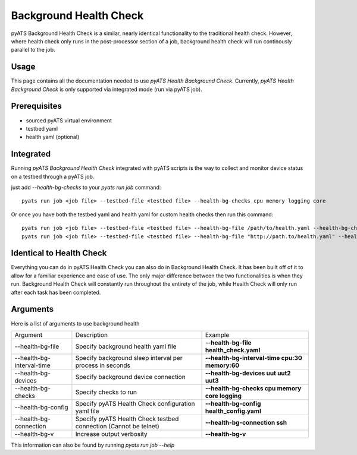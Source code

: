 .. _Background-health-check:

Background Health Check
=======================

pyATS Background Health Check is a similar, nearly identical functionality to the traditional health check. However, where health check only runs in the post-processor section of a job, background health check will run continously parallel to the job.

Usage
-----
This page contains all the documentation needed to use `pyATS Health Background Check`.
Currently, `pyATS Health Background Check` is only supported via integrated mode (run via pyATS job).

Prerequisites
-------------
* sourced pyATS virtual environment
* testbed yaml
* health yaml (optional)

Integrated
----------
Running `pyATS Background Health Check` integrated with pyATS scripts is the way to collect and monitor device status on a testbed through a pyATS job.

just add `--health-bg-checks` to your `pyats run job` command::

    pyats run job <job file> --testbed-file <testbed file> --health-bg-checks cpu memory logging core

Or once you have both the testbed yaml and health yaml for custom health checks then run this command::

    pyats run job <job file> --testbed-file <testbed file> --health-bg-file /path/to/health.yaml --health-bg-checks cpu memory logging core
    pyats run job <job file> --testbed-file <testbed file> --health-bg-file "http://path.to/health.yaml" --health-bg-checks cpu memory logging core

.. note:

    `cpu`, `memory`, `logging` and `core` checks are pre-defined in /path/to/genielibs/pkgs/health-pkg/src/genie/libs/health/health_yamls/pyats_health.yaml. `--health-checks` uses this default pyats health file.


Identical to Health Check
-------------------------
Everything you can do in pyATS Health Check you can also do in Background Health Check. It has been built off of it to allow for a familiar experience and ease of use. The only major difference between the two functionalities is when they run. Background Health Check will constantly run throughout the entirety of the job, while Health Check will only run after each task has been completed.

Arguments
---------

Here is a list of arguments to use background health

.. list-table::

    * - Argument 
      - Description
      - Example
    * - --health-bg-file
      - Specify background health yaml file
      - **--health-bg-file health_check.yaml**
    * - --health-bg-interval-time
      - Specify background sleep interval per process in seconds
      - **--health-bg-interval-time cpu:30 memory:60**
    * - --health-bg-devices
      - Specify background device connection
      - **--health-bg-devices uut uut2 uut3**
    * - --health-bg-checks
      - Specify checks to run
      - **--health-bg-checks cpu memory core logging**
    * - --health-bg-config
      - Specify pyATS Health Check configuration yaml file
      - **--health-bg-config health_config.yaml**
    * - --health-bg-connection
      - Specify pyATS Health Check testbed connection (Cannot be telnet)
      - **--health-bg-connection ssh**
    * - --health-bg-v
      - Increase output verbosity
      - **--health-bg-v**

This information can also be found by running `pyats run job --help`